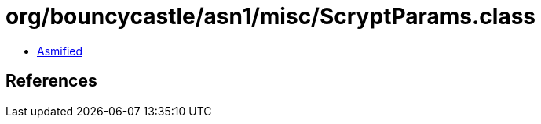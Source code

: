 = org/bouncycastle/asn1/misc/ScryptParams.class

 - link:ScryptParams-asmified.java[Asmified]

== References

